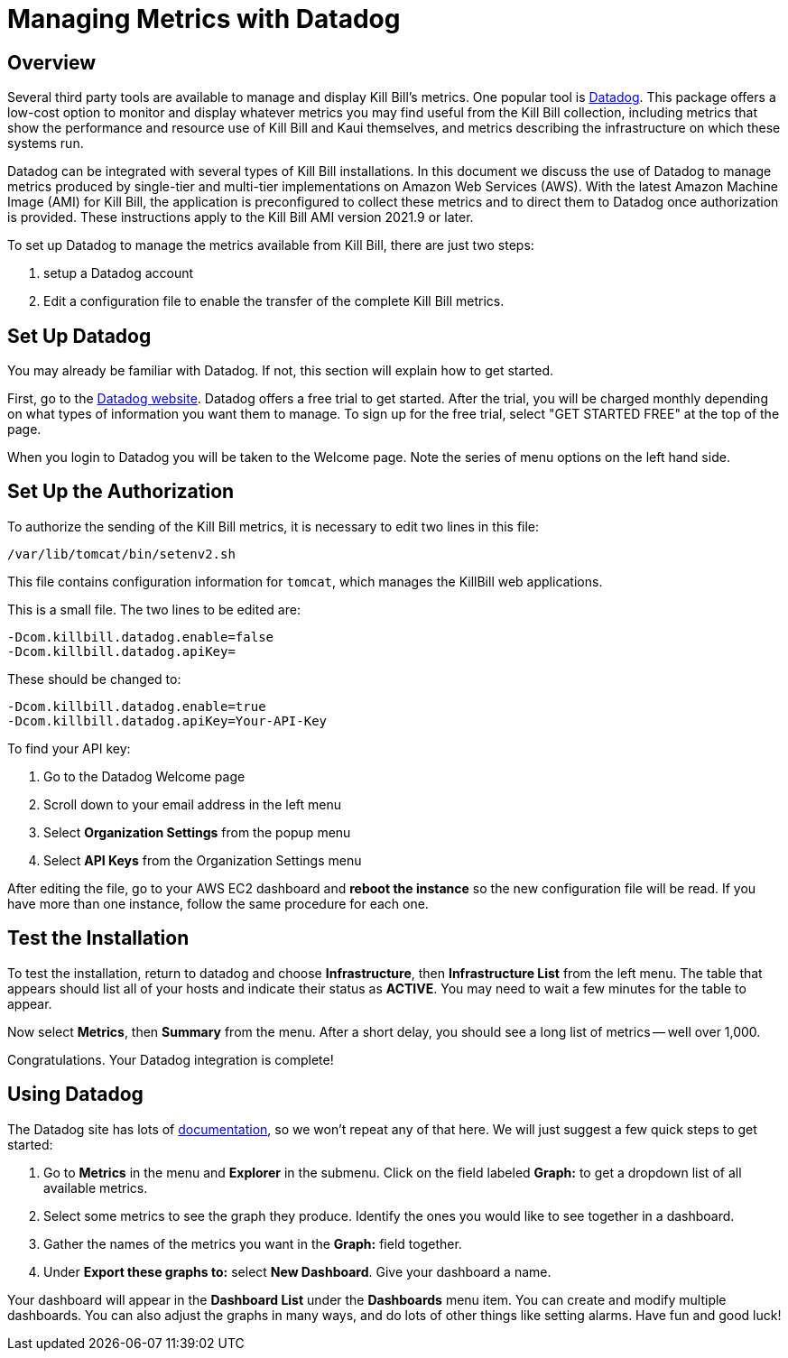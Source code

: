 = Managing Metrics with Datadog

:imagesdir: https://github.com/killbill/killbill-docs/raw/v3/userguide/assets/aws


== Overview

Several third party tools are available to manage and display Kill Bill's metrics. One popular tool is https://www.datadoghq.com/[Datadog]. This
package offers a low-cost option to monitor and display whatever metrics
you may find useful from the Kill Bill collection, including metrics
that show the performance and resource use of Kill Bill and Kaui
themselves, and metrics describing the infrastructure on which these
systems run.

Datadog can be integrated with several types of Kill Bill installations. In this document we discuss the use of Datadog to manage metrics produced
by single-tier and multi-tier implementations on Amazon Web Services (AWS).
With the latest Amazon Machine Image (AMI)
for Kill Bill, the application is preconfigured to collect these metrics and to direct them to Datadog once authorization is provided. These instructions apply to the Kill Bill AMI version 2021.9 or later.

To set up Datadog to manage the metrics available from Kill Bill, there
are just two steps:

1. setup a Datadog account
2. Edit a configuration file to enable the transfer of the complete Kill Bill metrics.

 
== Set Up Datadog

You may already be familiar with Datadog. If not, this section will
explain how to get started.

First, go to the https://www.datadoghq.com/[Datadog website]. Datadog
offers a free trial to get started. After the trial, you will be charged
monthly depending on what types of information you want them to manage.
To sign up for the free trial, select "GET STARTED FREE" at the top of
the page.

When you login to Datadog you will be taken to the Welcome page. Note
the series of menu options on the left hand side.


== Set Up the Authorization

To authorize the sending of the Kill Bill metrics, it is necessary to
edit two lines in this file:

```
/var/lib/tomcat/bin/setenv2.sh
```

This file contains configuration information for `tomcat`, which manages the
KillBill web applications.

This is a small file. The two lines to be edited are:

```
-Dcom.killbill.datadog.enable=false
-Dcom.killbill.datadog.apiKey=
```

These should be changed to:

```
-Dcom.killbill.datadog.enable=true
-Dcom.killbill.datadog.apiKey=Your-API-Key
```

To find your API key:

. Go to the Datadog Welcome page
. Scroll down to your email address in the left menu
. Select *Organization Settings* from the popup menu
. Select *API Keys* from the Organization Settings menu

After editing the file, go to your AWS EC2 dashboard and *reboot the
instance* so the new configuration file will be read. If you have more
than one instance, follow the same procedure for each one.

== Test the Installation

To test the installation, return to datadog and choose *Infrastructure*,
then *Infrastructure List* from the left menu. The table that appears
should list all of your hosts and indicate their status as *ACTIVE*. You
may need to wait a few minutes for the table to appear.

Now select *Metrics*, then *Summary* from the menu. After a short delay, you should see a
long list of metrics -- well over 1,000. 

Congratulations. Your Datadog integration is complete!

== Using Datadog

The Datadog site has lots of https://docs.datadoghq.com/[documentation], so we won't
repeat any of that here. We will just suggest a few quick steps to get
started:

. Go to *Metrics* in the menu and *Explorer* in the submenu. Click on
the field labeled *Graph:* to get a dropdown list of all available
metrics.
. Select some metrics to see the graph they produce. Identify the ones
you would like to see together in a dashboard.
. Gather the names of the metrics you want in the *Graph:* field
together.
. Under *Export these graphs to:* select *New Dashboard*. Give your
dashboard a name.

Your dashboard will appear in the *Dashboard List* under the
*Dashboards* menu item. You can create and modify multiple dashboards.
You can also adjust the graphs in many ways, and do lots of other things
like setting alarms. Have fun and good luck!

